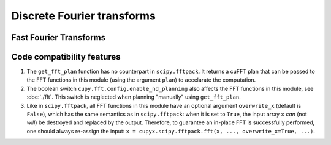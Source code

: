 .. module:: cupyx.scipy.fftpack

Discrete Fourier transforms
===========================


Fast Fourier Transforms
-----------------------

.. autosummary::
   :toctree: generated/
   :nosignatures:

   cupyx.scipy.fftpack.fft
   cupyx.scipy.fftpack.ifft
   cupyx.scipy.fftpack.fft2
   cupyx.scipy.fftpack.ifft2
   cupyx.scipy.fftpack.fftn
   cupyx.scipy.fftpack.ifftn
   cupyx.scipy.fftpack.rfft
   cupyx.scipy.fftpack.irfft
   cupyx.scipy.fftpack.get_fft_plan


Code compatibility features
---------------------------
1. The ``get_fft_plan`` function has no counterpart in ``scipy.fftpack``. It returns a cuFFT plan that can be passed to the FFT functions in this module (using the argument ``plan``) to accelarate the computation.

2. The boolean switch ``cupy.fft.config.enable_nd_planning`` also affects the FFT functions in this module, see :doc:`./fft`. This switch is neglected when planning "manually" using ``get_fft_plan``.

3. Like in ``scipy.fftpack``, all FFT functions in this module have an optional argument ``overwrite_x`` (default is ``False``), which has the same semantics as in ``scipy.fftpack``: when it is set to ``True``, the input array ``x`` *can* (not *will*) be destroyed and replaced by the output. Therefore, to guarantee an in-place FFT is successfully performed, one should always re-assign the input: ``x = cupyx.scipy.fftpack.fft(x, ..., overwrite_x=True, ...)``.
